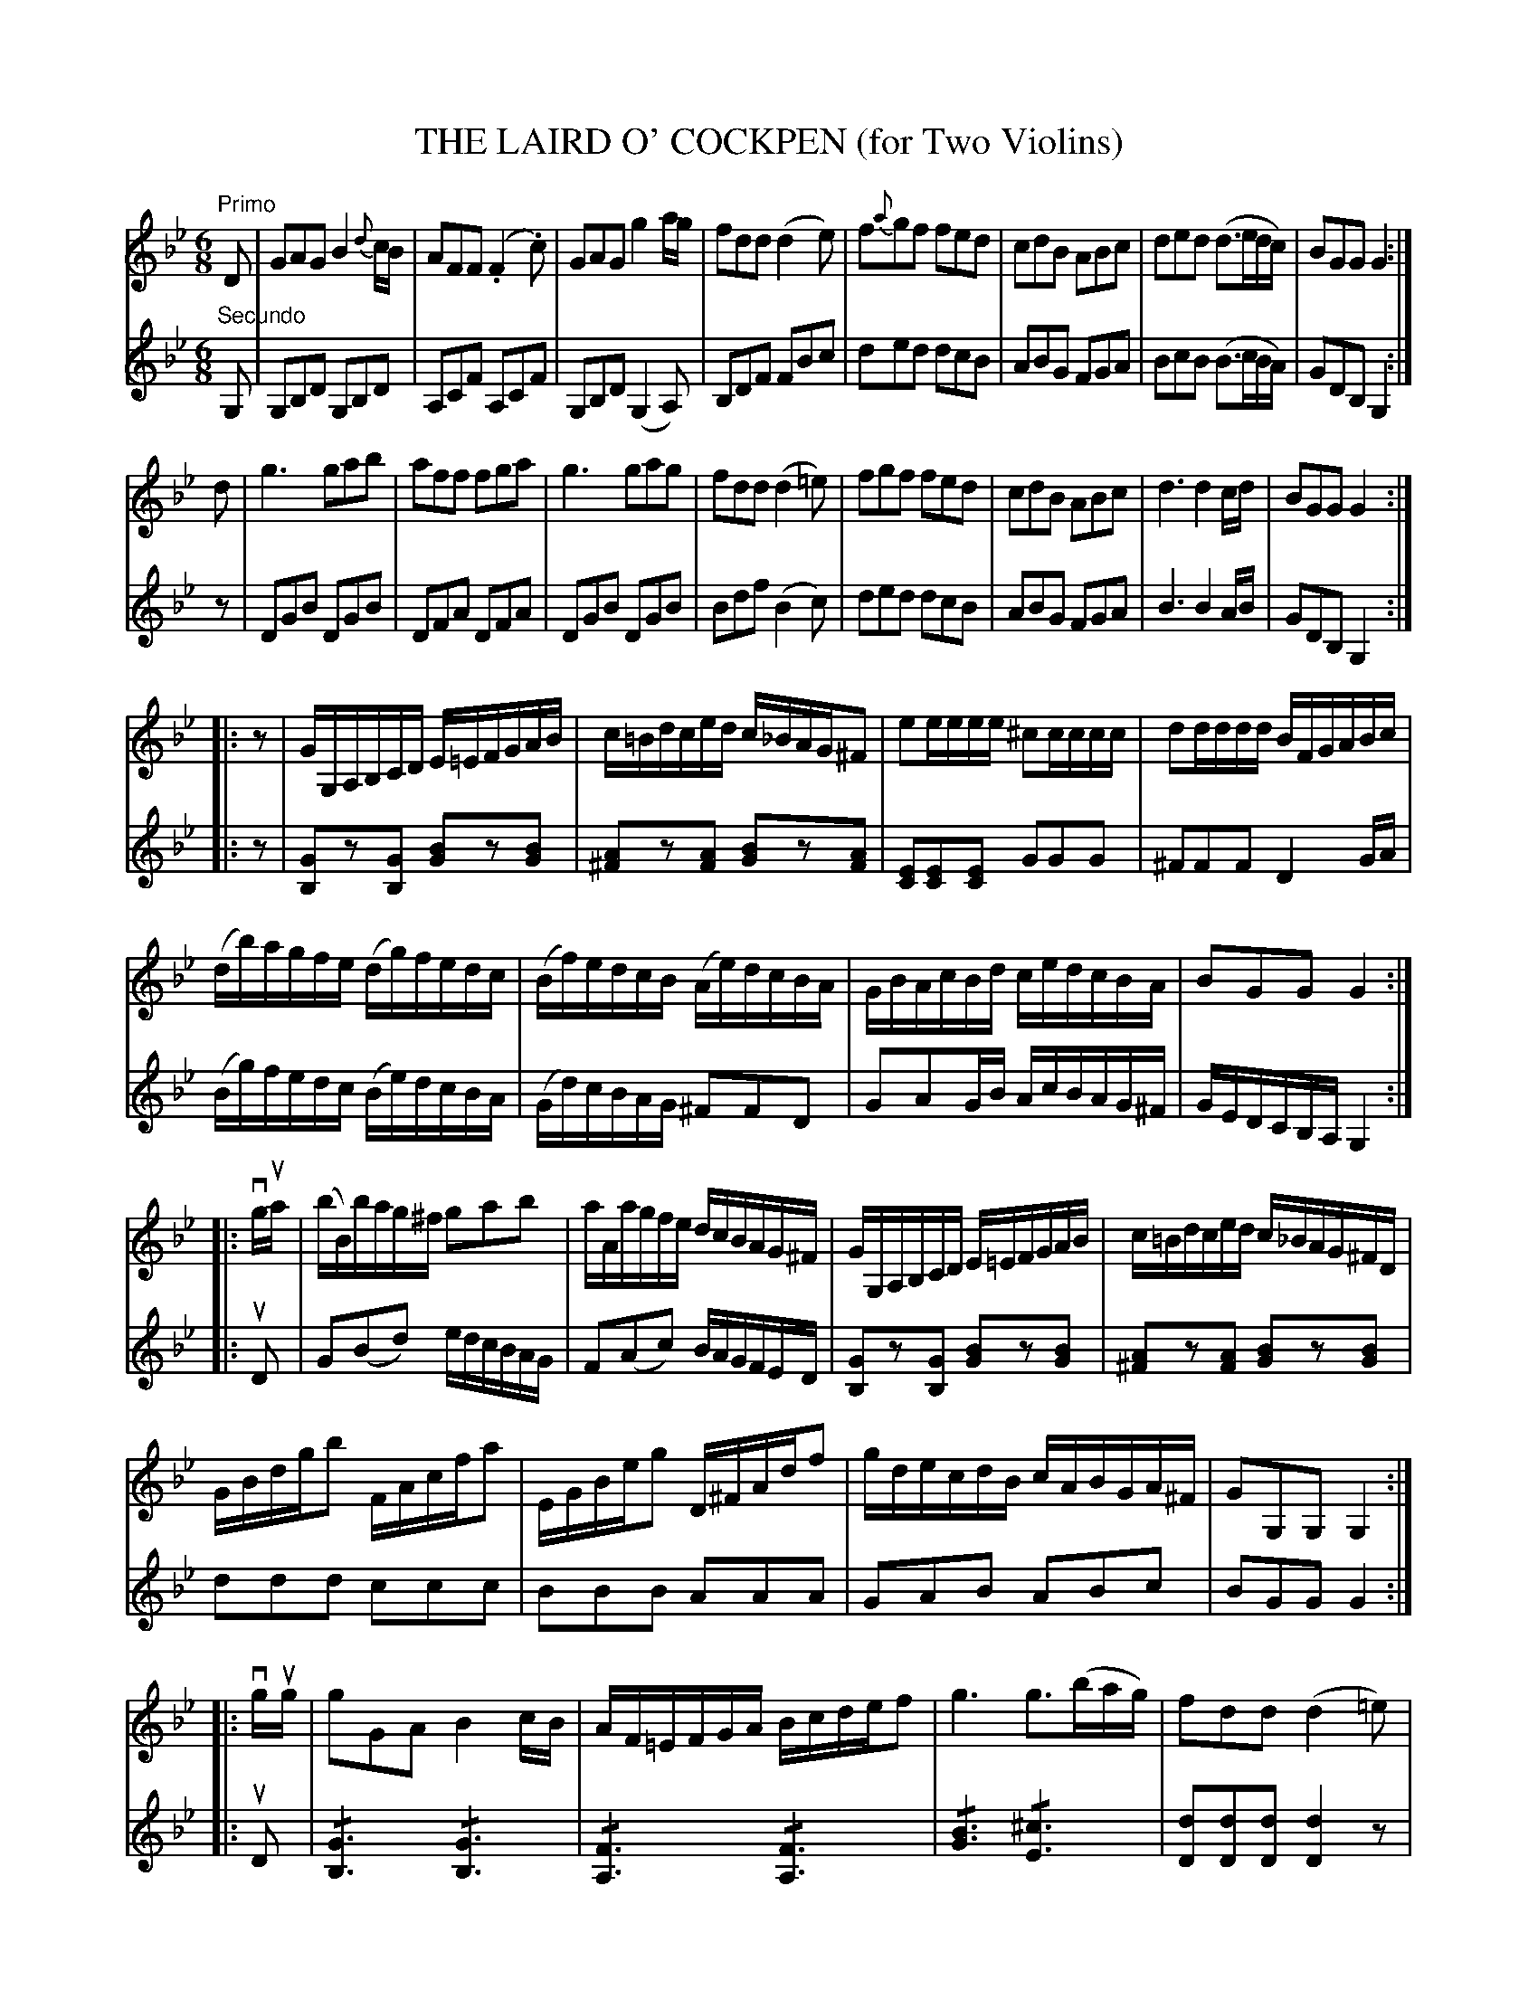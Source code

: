 X: 32221
T: THE LAIRD O' COCKPEN (for Two Violins)
B: K\"ohler's Violin Repository, v.3, 1885 p.222-223
F: http://www.archive.org/details/klersviolinrepos03rugg
F: http://www.youscribe.com/catalogue/partitions-et-tablatures/art-musique-et-cinema/partitions-de-musique-romantique/partition-book-3-kohler-s-violon-repository-of-danse-music-kohler-s-1358681
Z: 2012 John Chambers <jc:trillian.mit.edu>
%: The first page of this tune is illegible in the IMSLP (archive.org) edition.
%: Page 222 transcribed from the youscribe.com edition.
N: The 2nd part has a final repeat but no initial repeat.
M: 6/8
L: 1/16
U: S=!/!
K: Gm
V: 1
"Primo"\
D2 |\
G2A2G2 B4{d}cB | A2F2F2 (.F4.c2) |\
G2A2G2 g4ag | f2d2d2 (d4e2) |\
f2{a}g2f2 f2e2d2 | c2d2B2 A2B2c2 |\
d2e2d2 (d3edc) | B2G2G2 G4 :|
d2 |\
g6 g2a2b2 | a2f2f2 f2g2a2 |\
g6 g2a2g2 | f2d2d2 (d4=e2) |\
f2g2f2 f2e2d2 | c2d2B2 A2B2c2 |\
d6 d4cd | B2G2G2 G4 :|
|: z2 |\
GG,A,B,CD E=EFGAB | c=Bdced  c_BAG^F2 |\
e2eeee ^c2cccc | d2dddd BFGABc |
(db)agfe (dg)fedc | (Bf)edcB (Ae)dcBA |\
GBAcBd cedcBA | B2G2G2 G4 :|
|: vgua |\
(bB)bag^f g2a2b2 | aAagfe dcBAG^F |\
GG,A,B,CD E=EFGAB | c=Bdced c_BAG^FD |
GBdgb2 FAcfa2 | EGBeg2 D^FAdf2 |\
gdecdB cABGA^F | G2G,2G,2 G,4 :|
|: vgug |\
g2G2A2 B4cB | AF=EFGA Bcdef2 |\
g6 g3(bag) | f2d2d2 (d4=e2) |
f2F2(f2 e2)E2(e2 | d2)D2(d2 c2)(B2c2) |\
fbagfe dgfedc | B2G2G2 G4 :|
G2 |\
D2G2B2 B2A2G2 | F2A2B2 c2B2A2 |\
B2d2g2 g2^f2g2 | f2d2d2 A2B2c2 |\
d2d'2d'2 c2c'2c'2 | B2b2b2 (A2a2)a2 |\
(ba^g=g^f=f =e_edcBA) | B2G2G2 "_Fine."G4 |]
%
V: 2
"Secundo"\
G,2 |\
G,2B,2D2 G,2B,2D2 | A,2C2F2 A,2C2F2 | G,2B,2D2 (G,4A,2) | B,2D2F2 F2B2c2 |\
d2e2d2 d2c2B2 | A2B2G2 F2G2A2 | B2c2B2 (B3cBA) | G2D2B,2 G,4 :|
z2 |\
D2G2B2 D2G2B2 | D2F2A2 D2F2A2 | D2G2B2 D2G2B2 | B2d2f2 (B4c2) |\
d2e2d2 d2c2B2 | A2B2G2 F2G2A2 | B6 B4AB | G2D2B,2 G,4 :|
|: z2 |\
[G2B,2]z2[G2B,2] [B2G2]z2[B2G2] | [A2^F2]z2[A2F2] [B2G2]z2[A2F2] |\
[E2C2][E2C2][E2C2] G2G2G2 | ^F2F2F2 D4GA |\
(Bg)fedc (Be)dcBA | (Gd)cBAG ^F2F2D2 |\
G2A2GB AcBAG^F | GEDCB,A, G,4 :|
|: uD2 |\
G2(B2d2) edcBAG | F2(A2c2) BAGFED |\
[G2B,2]z2[G2B,2] [B2G2]z2[B2G2] | [A2^F2]z2[A2F2] [B2G2]z2[B2G2] |\
d2d2d2 c2c2c2 | B2B2B2 A2A2A2 |\
G2A2B2 A2B2c2 | B2G2G2 G4 :|
|: uD2 |\
S[G6B,6]S[G6B,6] | S[F6A,6] S[F6A,6] |\
S[B6G6] S[^c6E6] | [d2D2][d2D2][d2D2] [d4D4]z2 |\
[d2F2]z2[d2F2] [c2E2]z2[c2E2] | [B2D2]z2[c2D2] [A4F4]z2 |\
S[D6B,6]S[^F6A,6] | S[G6G,6] [G4G,4] :|
z2 |\
[G2B,2]z2[G2B,2] [G4B,4]z2 | [F2A,2]z2[F2A,2] [F4A,4]z2 |\
[G2B,2]z2[G2B,2] [G4B,4]z2 | [D6B,6] [F6A,6] |\
[d2D2]z2[d2D2] [c2E2]z2[c2E2] | [B2D2]z2[B2D2] [A4F4]z2 |\
S[D6B,6] [^F6A,6] | GEDCB,A, G,4 |]
